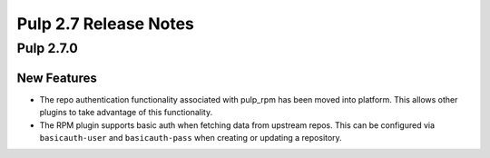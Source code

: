 ======================
Pulp 2.7 Release Notes
======================

Pulp 2.7.0
==========

New Features
------------

* The repo authentication functionality associated with pulp_rpm has been moved
  into platform. This allows other plugins to take advantage of this
  functionality.

* The RPM plugin supports basic auth when fetching data from upstream repos.
  This can be configured via ``basicauth-user`` and ``basicauth-pass`` when
  creating or updating a repository.

